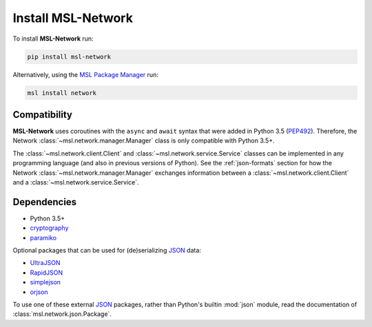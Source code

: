 .. _network-install:

Install MSL-Network
===================

To install **MSL-Network** run:

.. code-block:: console

   pip install msl-network

Alternatively, using the `MSL Package Manager`_ run:

.. code-block:: console

   msl install network

Compatibility
-------------
**MSL-Network** uses coroutines with the ``async`` and ``await`` syntax that were added in
Python 3.5 (PEP492_). Therefore, the Network :class:`~msl.network.manager.Manager` class is
only compatible with Python 3.5+.

The :class:`~msl.network.client.Client` and :class:`~msl.network.service.Service` classes can be
implemented in any programming language (and also in previous versions of Python). See the
:ref:`json-formats` section for how the Network :class:`~msl.network.manager.Manager` exchanges
information between a :class:`~msl.network.client.Client` and a :class:`~msl.network.service.Service`.

Dependencies
------------
* Python 3.5+
* cryptography_
* paramiko_

Optional packages that can be used for (de)serializing JSON_ data:

* UltraJSON_
* RapidJSON_
* simplejson_
* orjson_

To use one of these external JSON_ packages, rather than Python's builtin :mod:`json` module,
read the documentation of :class:`msl.network.json.Package`.

.. _MSL Package Manager: https://msl-package-manager.readthedocs.io/en/stable/
.. _PEP492: https://www.python.org/dev/peps/pep-0492/
.. _PEP498: https://www.python.org/dev/peps/pep-0498/
.. _cryptography: https://cryptography.io/en/latest/
.. _JSON: https://www.json.org/
.. _UltraJSON: https://pypi.python.org/pypi/ujson/
.. _RapidJSON: https://pypi.python.org/pypi/python-rapidjson/
.. _simplejson: https://pypi.python.org/pypi/simplejson/
.. _orjson: https://pypi.org/project/orjson/
.. _paramiko: http://www.paramiko.org/
